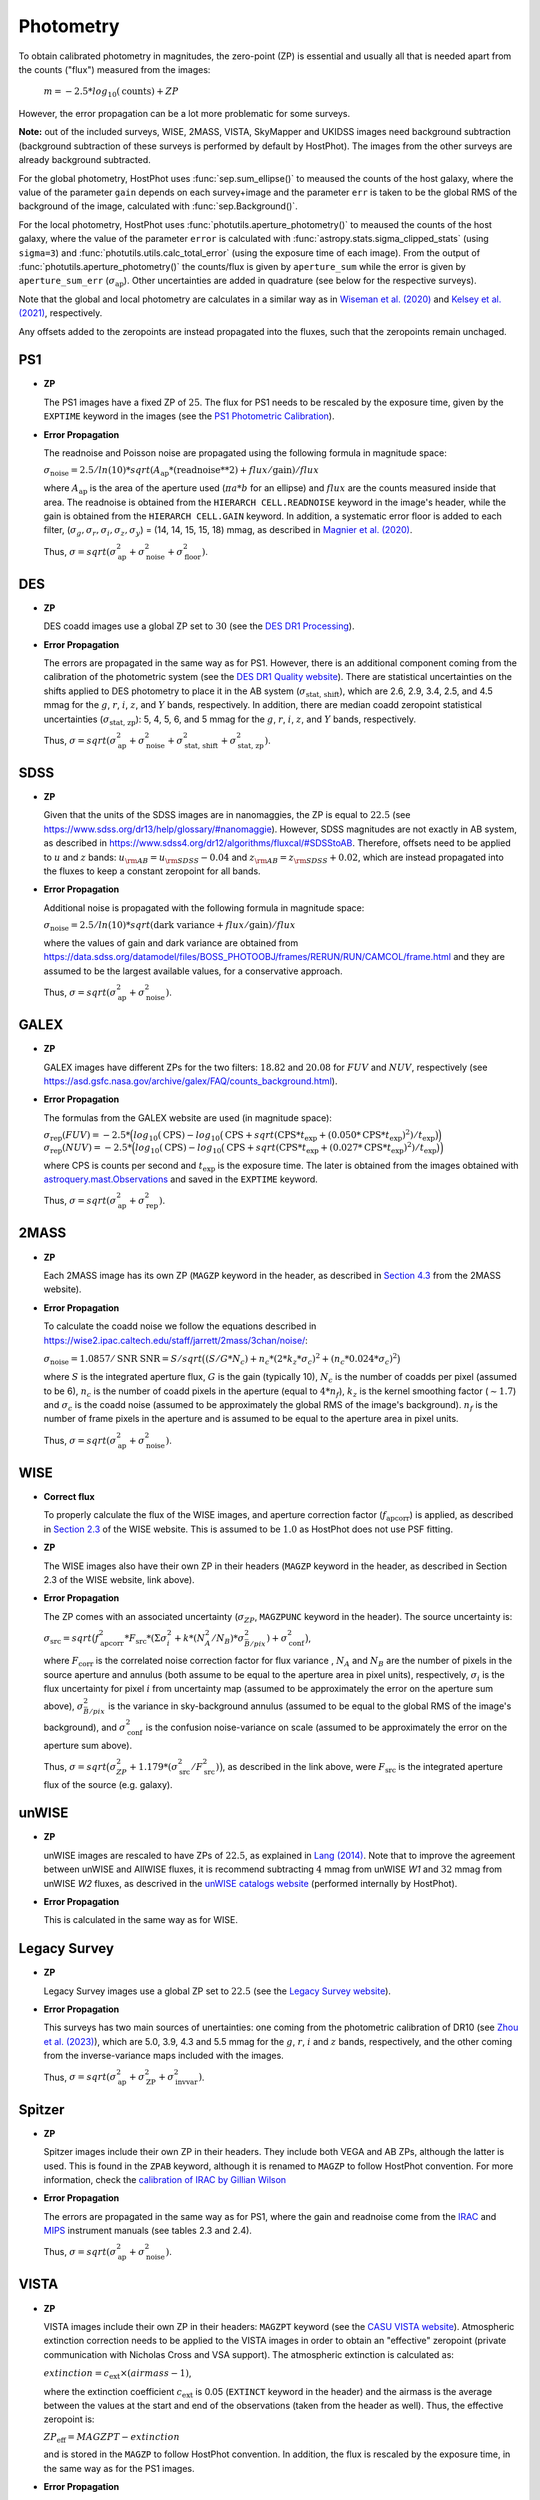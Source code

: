 .. _information_photometry:

Photometry
==========

To obtain calibrated photometry in magnitudes, the zero-point (ZP) is essential and usually all that is needed apart from the counts ("flux") measured from the images:

	:math:`m = -2.5*log_{10}(\text{counts}) + ZP`

However, the error propagation can be a lot more problematic for some surveys.

**Note:** out of the included surveys, WISE, 2MASS, VISTA, SkyMapper and UKIDSS images need background subtraction (background subtraction of these surveys is performed by default by HostPhot). The images from the other surveys are already background subtracted.

For the global photometry, HostPhot uses :func:`sep.sum_ellipse()` to meaused the counts of the host galaxy, where the value of the parameter ``gain`` depends on each survey+image and the parameter ``err`` is taken to be the global RMS of the background of the image, calculated with :func:`sep.Background()`.

For the local photometry, HostPhot uses :func:`photutils.aperture_photometry()` to meaused the counts of the host galaxy, where the value of the parameter ``error`` is calculated with :func:`astropy.stats.sigma_clipped_stats` (using ``sigma=3``) and :func:`photutils.utils.calc_total_error` (using the exposure time of each image). From the output of :func:`photutils.aperture_photometry()` the counts/flux is given by ``aperture_sum`` while the error is given by ``aperture_sum_err`` (:math:`\sigma_{\text{ap}}`). Other uncertainties are added in quadrature (see below for the respective surveys).

Note that the global and local photometry are calculates in a similar way as in `Wiseman et al. (2020) <https://ui.adsabs.harvard.edu/abs/2020MNRAS.495.4040W/abstract>`_ and `Kelsey et al. (2021)  <https://ui.adsabs.harvard.edu/abs/2021MNRAS.501.4861K/abstract>`_, respectively.

Any offsets added to the zeropoints are instead propagated into the fluxes, such that the zeropoints remain unchaged.


PS1
~~~

* **ZP**
  
  The PS1 images have a fixed ZP of :math:`25`. The flux for PS1 needs to be rescaled by the exposure time, given by the ``EXPTIME`` keyword in the images (see the `PS1 Photometric Calibration <https://outerspace.stsci.edu/display/PANSTARRS/PS1+Stack+images#PS1Stackimages-Photometriccalibration>`_).
  
* **Error Propagation**

  The readnoise and Poisson noise are propagated using the following formula in magnitude space:
  
  :math:`\sigma_{\text{noise}} = 2.5/ln(10) * sqrt(A_{\text{ap}} * (\text{readnoise}**2) + flux / \text{gain}) / flux`
  
  where :math:`A_{\text{ap}}` is the area of the aperture used (:math:`\pi*a*b` for an ellipse) and :math:`flux` are the counts measured inside that area. The readnoise is obtained from the ``HIERARCH CELL.READNOISE`` keyword in the image's header, while the gain is obtained from the ``HIERARCH CELL.GAIN`` keyword. In addition, a systematic error floor is added to each filter, (:math:`\sigma_g, \sigma_r, \sigma_i, \sigma_z, \sigma_y`) = (14, 14, 15, 15, 18) mmag, as described in `Magnier et al. (2020) <https://ui.adsabs.harvard.edu/abs/2020ApJS..251....6M/abstract>`_.
  
  Thus, :math:`\sigma = sqrt(\sigma_{\text{ap}}^2 + \sigma_{\text{noise}}^2 + \sigma_{\text{floor}}^2)`.
  


DES
~~~

* **ZP**
  
  DES coadd images use a global ZP set to :math:`30` (see the `DES DR1 Processing <https://des.ncsa.illinois.edu/releases/dr1/dr1-docs/processing>`_).
  
* **Error Propagation**

  The errors are propagated in the same way as for PS1. However, there is an additional component coming from the calibration of the photometric system (see the `DES DR1 Quality website <https://des.ncsa.illinois.edu/releases/dr1/dr1-docs/quality>`_). There are statistical uncertainties on the shifts applied to DES photometry to place it in the AB system (:math:`\sigma_{\text{stat, shift}}`), which are 2.6, 2.9, 3.4, 2.5, and 4.5 mmag for the :math:`g`, :math:`r`, :math:`i`, :math:`z`, and :math:`Y` bands, respectively. In addition, there are median coadd zeropoint statistical uncertainties (:math:`\sigma_{\text{stat, zp}}`): 5, 4, 5, 6, and 5 mmag for the :math:`g`, :math:`r`, :math:`i`, :math:`z`, and :math:`Y` bands, respectively.
  
  Thus, :math:`\sigma = sqrt(\sigma_{\text{ap}}^2 + \sigma_{\text{noise}}^2 + \sigma_{\text{stat, shift}}^2 + \sigma_{\text{stat, zp}}^2)`.


SDSS
~~~~

* **ZP**
  
  Given that the units of the SDSS images are in nanomaggies, the ZP is equal to :math:`22.5` (see `https://www.sdss.org/dr13/help/glossary/#nanomaggie <https://www.sdss.org/dr13/help/glossary/#nanomaggie>`_). However, SDSS magnitudes are not exactly in AB system, as described in `https://www.sdss4.org/dr12/algorithms/fluxcal/#SDSStoAB <https://www.sdss4.org/dr12/algorithms/fluxcal/#SDSStoAB>`_. Therefore, offsets need to be applied to :math:`u` and :math:`z` bands: :math:`u_{\rm AB} = u_{\rm SDSS} - 0.04` and :math:`z_{\rm AB} = z_{\rm SDSS} + 0.02`, which are instead propagated into the fluxes to keep a constant zeropoint for all bands.
  
* **Error Propagation**

  Additional noise is propagated with the following formula in magnitude space:
  
  :math:`\sigma_{\text{noise}} = 2.5/ln(10) * sqrt(\text{dark variance} + flux / \text{gain}) / flux`
  
  where the values of gain and dark variance are obtained from `https://data.sdss.org/datamodel/files/BOSS_PHOTOOBJ/frames/RERUN/RUN/CAMCOL/frame.html <https://data.sdss.org/datamodel/files/BOSS_PHOTOOBJ/frames/RERUN/RUN/CAMCOL/frame.html>`_ and they are assumed to be the largest available values, for a conservative approach.

  Thus, :math:`\sigma = sqrt(\sigma_{\text{ap}}^2 + \sigma_{\text{noise}}^2)`.


GALEX
~~~~~

* **ZP**
  
  GALEX images have different ZPs for the two filters: :math:`18.82` and :math:`20.08` for :math:`FUV` and :math:`NUV`, respectively (see `https://asd.gsfc.nasa.gov/archive/galex/FAQ/counts_background.html <https://asd.gsfc.nasa.gov/archive/galex/FAQ/counts_background.html>`_).
  
* **Error Propagation**

  The formulas from the GALEX website are used (in magnitude space):
  
  :math:`\sigma_{\text{rep}} (FUV) = -2.5*\Big(log_{10}(\text{CPS}) - log_{10}\big(\text{CPS} + sqrt(\text{CPS} * t_{\text{exp}} + (0.050 * \text{CPS} * t_{\text{exp}} )^2) / t_{\text{exp}} \big) \Big)`
  :math:`\sigma_{\text{rep}} (NUV) = -2.5*\Big(log_{10}(\text{CPS}) - log_{10}\big(\text{CPS} + sqrt(\text{CPS} * t_{\text{exp}} + (0.027 * \text{CPS} * t_{\text{exp}} )^2) / t_{\text{exp}} \big) \Big)`
    
  where CPS is counts per second and :math:`t_{\text{exp}}` is the exposure time. The later is obtained from the images obtained with `astroquery.mast.Observations <https://astroquery.readthedocs.io/en/latest/mast/mast.html>`_ and saved in the ``EXPTIME`` keyword.
  
  Thus, :math:`\sigma = sqrt(\sigma_{\text{ap}}^2 + \sigma_{\text{rep}}^2)`.


2MASS
~~~~~

* **ZP**
  
  Each 2MASS image has its own ZP (``MAGZP`` keyword in the header, as described in `Section 4.3 <https://irsa.ipac.caltech.edu/data/2MASS/docs/releases/allsky/doc/sec4_3.html>`_ from the 2MASS website).
  
* **Error Propagation**

  To calculate the coadd noise we follow the equations described in `https://wise2.ipac.caltech.edu/staff/jarrett/2mass/3chan/noise/ <https://wise2.ipac.caltech.edu/staff/jarrett/2mass/3chan/noise/>`_:
  
  :math:`\sigma_{\text{noise}} = 1.0857/\text{SNR}`
  :math:`\text{SNR} = S / sqrt\big( (S/G*N_c) + n_c*(2*k_z*\sigma_c)^2 + (n_c*0.024*\sigma_c)^2 \big)`
    
  where :math:`S` is the integrated aperture flux, :math:`G` is the gain (typically 10), :math:`N_c` is the number of coadds per pixel (assumed to be 6), :math:`n_c` is the number of coadd pixels in the aperture (equal to :math:`4*n_f`), :math:`k_z` is the kernel smoothing factor (:math:`\sim1.7`) and :math:`\sigma_c` is the coadd noise (assumed to be approximately the global RMS of the image's background). :math:`n_f` is the number of frame pixels in the aperture and is assumed to be equal to the aperture area in pixel units.
  
  Thus, :math:`\sigma = sqrt(\sigma_{\text{ap}}^2 + \sigma_{\text{noise}}^2)`.


WISE
~~~~

* **Correct flux**

  To properly calculate the flux of the WISE images, and aperture correction factor (:math:`f_{\text{apcorr}}`) is applied, as described in `Section 2.3 <https://wise2.ipac.caltech.edu/docs/release/allsky/expsup/sec2_3f.html>`_ of the WISE website. This is assumed to be :math:`1.0` as HostPhot does not use PSF fitting.

* **ZP**
  
  The WISE images also have their own ZP in their headers (``MAGZP`` keyword in the header, as described in Section 2.3 of the WISE website, link above).
  
* **Error Propagation**

  The ZP comes with an associated uncertainty (:math:`\sigma_{ZP}`, ``MAGZPUNC`` keyword in the header).
  The source uncertainty is:
  
  :math:`\sigma_{\text{src}} = sqrt\big(f_{\text{apcorr}}^2 * F_{\text{src}} * (\Sigma\sigma_i^2 + k*(N_A^2/N_B) * \sigma^2_{\bar{B}/pix}) + \sigma_{\text{conf}}^2 \big)`,
  
  where :math:`F_{\text{corr}}` is the correlated noise correction factor for flux variance , :math:`N_A` and :math:`N_B` are the number of pixels in the source aperture and annulus (both assume to be equal to the aperture area in pixel units), respectively, :math:`\sigma_i` is the flux uncertainty for pixel :math:`i` from uncertainty map (assumed to be approximately the error on the aperture sum above), :math:`\sigma^2_{\bar{B}/pix}` is the variance in sky-background annulus (assumed to be equal to the global RMS of the image's background), and :math:`\sigma_{\text{conf}}^2` is the confusion noise-variance on scale (assumed to be approximately the error on the aperture sum above).
  
  Thus, :math:`\sigma = sqrt\big(\sigma_{ZP}^2 + 1.179*(\sigma_{\text{src}}^2 / F_{\text{src}}^2) \big)`, as described in the link above, were :math:`F_{\text{src}}` is the integrated aperture flux of the source (e.g. galaxy).


unWISE
~~~~~~

* **ZP**
  
  unWISE images are rescaled to have ZPs of :math:`22.5`, as explained in `Lang (2014) <https://iopscience.iop.org/article/10.1088/0004-6256/147/5/108>`_. Note that to improve the agreement between unWISE and AllWISE fluxes, it is recommend subtracting :math:`4` mmag from unWISE *W1* and :math:`32` mmag from unWISE *W2* fluxes, as descrived in the `unWISE catalogs website <https://catalog.unwise.me/catalogs.html#absolute>`_ (performed internally by HostPhot).
  
* **Error Propagation**

  This is calculated in the same way as for WISE.
  

Legacy Survey
~~~~~~~~~~~~~

* **ZP**
  
  Legacy Survey images use a global ZP set to :math:`22.5` (see the `Legacy Survey website <https://www.legacysurvey.org/dr9/description/>`_).
  
* **Error Propagation**

  This surveys has two main sources of unertainties: one coming from the photometric calibration of DR10 (see `Zhou et al. (2023) <https://ui.adsabs.harvard.edu/abs/2023RNAAS...7..105Z/abstract>`_), which are 5.0, 3.9, 4.3 and 5.5 mmag for the :math:`g`, :math:`r`, :math:`i` and :math:`z` bands, respectively, and the other coming from the inverse-variance maps included with the images.
  
  Thus, :math:`\sigma = sqrt(\sigma_{\text{ap}}^2 + \sigma_{\text{ZP}}^2 + \sigma_{\text{invvar}}^2)`.
  
  
Spitzer
~~~~~~~

* **ZP**
  
  Spitzer images include their own ZP in their headers. They include both VEGA and AB ZPs, although the latter is used. This is found in the ``ZPAB`` keyword, although it is renamed to ``MAGZP`` to follow HostPhot convention. For more information, check the `calibration of IRAC by Gillian Wilson <https://faculty.ucr.edu/~gillianw/cal.html>`_
  
* **Error Propagation**

  The errors are propagated in the same way as for PS1, where the gain and readnoise come from the `IRAC <https://irsa.ipac.caltech.edu/data/SPITZER/docs/irac/iracinstrumenthandbook/IRAC_Instrument_Handbook.pdf>`_ and `MIPS <https://irsa.ipac.caltech.edu/data/SPITZER/docs/mips/mipsinstrumenthandbook/MIPS_Instrument_Handbook.pdf>`_ instrument manuals (see tables 2.3 and 2.4).
  
  Thus, :math:`\sigma = sqrt(\sigma_{\text{ap}}^2 + \sigma_{\text{noise}}^2)`.
  
  
VISTA
~~~~~

* **ZP**
  
  VISTA images include their own ZP in their headers: ``MAGZPT`` keyword (see the `CASU VISTA website <http://casu.ast.cam.ac.uk/surveys-projects/vista/technical/photometric-properties>`_). Atmospheric extinction correction needs to be applied to the VISTA images in order to obtain an "effective" zeropoint (private communication with Nicholas Cross and VSA support).
  The atmospheric extinction is calculated as:
  
  :math:`extinction = c_{\text{ext}} \times (airmass - 1)`, 
  
  where the extinction coefficient :math:`c_{\text{ext}}` is 0.05 (``EXTINCT`` keyword in the header) and the airmass is the average between the values at the start and end of the observations (taken from the header as well). Thus, the effective zeropoint is:
  
  :math:`ZP_{\text{eff}} = MAGZPT - extinction` 
  
  and is stored in the ``MAGZP`` to follow HostPhot convention. In addition, the flux is rescaled by the exposure time, in the same way as for the PS1 images.
  
* **Error Propagation**

  The errors are propagated in the same way as for PS1, with an additional component coming from the ZP calibration (:math:`\sigma_{\text{ZP}}`), found in the header of the images (``MAGZRR`` keyword).
  
  Thus, :math:`\sigma = sqrt(\sigma_{\text{ap}}^2 + \sigma_{\text{noise}}^2 + \sigma_{\text{ZP}})`.
  
  
HST/WFC3
~~~~~~~~

* **ZP**
  
  HST zeropoints can be calculated using the `PHOTFLAM` and `PHOTPLAM` keywords from the image' header, as explained in `https://www.stsci.edu/hst/instrumentation/wfc3/data-analysis/photometric-calibration <https://www.stsci.edu/hst/instrumentation/wfc3/data-analysis/photometric-calibration>`_ and `https://www.stsci.edu/hst/instrumentation/wfc3/data-analysis/photometric-calibration <https://www.stsci.edu/hst/instrumentation/wfc3/data-analysis/photometric-calibration>`_: 
  
  :math:`ZP_{\text{AB}} = -2.5\log(PHOTFLAM) - 5\log(PHOTPLAM) - 2.408`.
  
  This is saved in the header under the ``MAGZP`` keyword. 
  
  In addition, the image's counts should be multiplied by the encircled energy fraction, which mainly affects small apertures (see `EE-UVIS <https://www.stsci.edu/hst/instrumentation/wfc3/data-analysis/photometric-calibration/uvis-encircled-energy>`_ and `EE-IR <https://www.stsci.edu/hst/instrumentation/wfc3/data-analysis/photometric-calibration/ir-encircled-energy>`_ for WFC3/UVIS and WFC3/IR instruments, respectively). WFC3/UVIS has two detectors, UVIS1 and UVIS2, where the downloaded images have the detector UVIS2 scaled to UVIS1. The encircled energy fraction depends on each detector, so an average is taken between both. The value of `PHOTFLAM` also depends on the detector (`PHOTFLAM1` and `PHOTFLAM2`), but it is already calibrated to a single value (`PHOTFLAM`) and the same thing for `PHOTPLAM`.
  
* **Error Propagation**

  The errors are propagated in the same way as for PS1, with an additional component coming from the ZP calibration (`ERR_PHOTFLAM`; :math:`\sigma_{\text{ZP}}`), taken from the tables found in the photometric calibration websites of the instruments (see `UVIS photometric calibration <https://www.stsci.edu/hst/instrumentation/wfc3/data-analysis/photometric-calibration/uvis-photometric-calibration>`_ `IR photometric calibration <https://www.stsci.edu/hst/instrumentation/wfc3/data-analysis/photometric-calibration/ir-photometric-calibration>`_), which is of the order of a few percent at most.
  
  Thus, :math:`\sigma = sqrt(\sigma_{\text{ap}}^2 + \sigma_{\text{ZP}})`.


SkyMapper
~~~~~~~~~

* **ZP**
  
  SkyMapper images include their own ZP in their headers: ``ZPAPPROX`` keyword (see the `survey website forum <https://skymapper.anu.edu.au/forum/forum/using-the-tools-2/topic/photometric-calibration-magnitudes-etc-4/>`_), although this is renamed to ``MAGZP`` to follow HostPhot convention.
  
* **Error Propagation**

  The errors are propagated in the same way as for PS1 (gain and exposure time from header, and readnoise of 5 electrons - explained in the `SkyMapper instrument website <https://rsaa.anu.edu.au/observatories/instruments/skymapper-instrument>`_), with an additional component coming from the ZP calibration (:math:`\sigma_{\text{ZP}}`), found in the header of the images (``ZPTERR`` keyword).
  
  Thus, :math:`\sigma = sqrt(\sigma_{\text{ap}}^2 + \sigma_{\text{noise}}^2 + \sigma_{\text{ZP}})`.


SPLUS
~~~~~

* **ZP**
  
  S-PLUS images have their ZP tabulated for the different filters in the `DR3_zero-points.cat <https://splus.cloud/files/documentation/DR3/iDR3_zps.cat>`_ file (field dependent values) found in the `SPLUS DR2/3 website <https://splus.cloud/documentation/dr2_3>`_: these are added to the image header under the ``MAGZP`` keyword to follow HostPhot convention.
  
* **Error Propagation**

  The errors are propagated in the same way as for PS1 (gain, exposure time and readnoise from header), with an additional component coming from the ZP calibration (:math:`\sigma_{\text{ZP}}`), following Section 4.4 of `Almeida-Fernandes et al. (2022) <https://ui.adsabs.harvard.edu/abs/2022MNRAS.511.4590A/abstract>`_: :math:`25` mmag for :math:`U` and :math:`F395` filters, :math:`15` mmag for :math:`F378` filter and :math:`10` mmag for the rest.
  
  Thus, :math:`\sigma = sqrt(\sigma_{\text{ap}}^2 + \sigma_{\text{noise}}^2 + \sigma_{\text{ZP}})`.


UKIDSS
~~~~~~

* **ZP**
  
  UKIDSS images include their own ZP in their headers and an "effective" zeropoint has to be calculated (stored in the ``MAGZP`` keyword in the header), correcting for atmospheric extinction, in the same way as for the VISTA images. In addition, the flux is rescaled by the exposure time, in the same way as for the PS1 images.
  
* **Error Propagation**

  The errors are propagated in the same way as for PS1 (gain, exposure time and readnoise from header), with an additional component coming from the ZP calibration (:math:`\sigma_{\text{ZP}}`), found in the header of the images (``MAGZRR`` keyword).
  
  Thus, :math:`\sigma = sqrt(\sigma_{\text{ap}}^2 + \sigma_{\text{noise}}^2 + \sigma_{\text{ZP}})`.